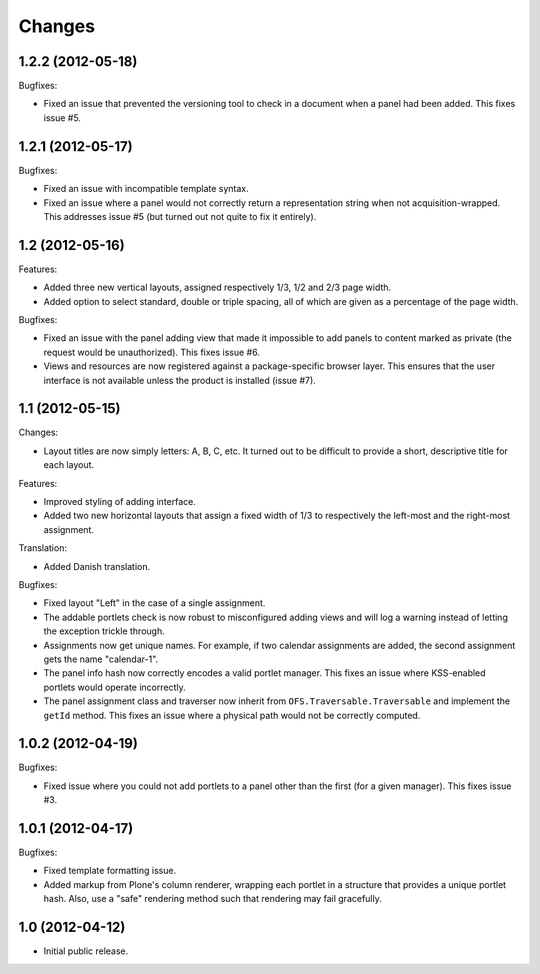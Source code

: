 Changes
=======

1.2.2 (2012-05-18)
------------------

Bugfixes:

- Fixed an issue that prevented the versioning tool to check in a
  document when a panel had been added. This fixes issue #5.

1.2.1 (2012-05-17)
------------------

Bugfixes:

- Fixed an issue with incompatible template syntax.

- Fixed an issue where a panel would not correctly return a
  representation string when not acquisition-wrapped. This addresses
  issue #5 (but turned out not quite to fix it entirely).

1.2 (2012-05-16)
----------------

Features:

- Added three new vertical layouts, assigned respectively 1/3, 1/2 and
  2/3 page width.

- Added option to select standard, double or triple spacing, all of
  which are given as a percentage of the page width.

Bugfixes:

- Fixed an issue with the panel adding view that made it impossible to
  add panels to content marked as private (the request would be
  unauthorized). This fixes issue #6.

- Views and resources are now registered against a package-specific
  browser layer. This ensures that the user interface is not available
  unless the product is installed (issue #7).

1.1 (2012-05-15)
----------------

Changes:

- Layout titles are now simply letters: A, B, C, etc. It turned out to
  be difficult to provide a short, descriptive title for each layout.

Features:

- Improved styling of adding interface.

- Added two new horizontal layouts that assign a fixed width of 1/3 to
  respectively the left-most and the right-most assignment.

Translation:

- Added Danish translation.

Bugfixes:

- Fixed layout "Left" in the case of a single assignment.

- The addable portlets check is now robust to misconfigured adding
  views and will log a warning instead of letting the exception
  trickle through.

- Assignments now get unique names. For example, if two calendar
  assignments are added, the second assignment gets the name
  "calendar-1".

- The panel info hash now correctly encodes a valid portlet
  manager. This fixes an issue where KSS-enabled portlets would
  operate incorrectly.

- The panel assignment class and traverser now inherit from
  ``OFS.Traversable.Traversable`` and implement the ``getId``
  method. This fixes an issue where a physical path would not be
  correctly computed.

1.0.2 (2012-04-19)
------------------

Bugfixes:

- Fixed issue where you could not add portlets to a panel other than
  the first (for a given manager). This fixes issue #3.

1.0.1 (2012-04-17)
------------------

Bugfixes:

- Fixed template formatting issue.

- Added markup from Plone's column renderer, wrapping each portlet in
  a structure that provides a unique portlet hash. Also, use a "safe"
  rendering method such that rendering may fail gracefully.

1.0 (2012-04-12)
----------------

- Initial public release.
